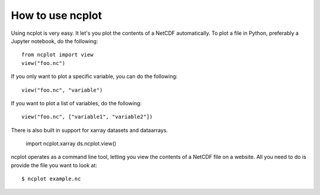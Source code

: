 How to use ncplot 
---------------------------

Using ncplot is very easy. It let's you plot the contents of a NetCDF automatically. To plot a file in Python, preferably a Jupyter notebook, do the following::

    from ncplot import view
    view("foo.nc")

If you only want to plot a specific variable, you can do the following::

    view("foo.nc", "variable")

If you want to plot a list of variables, do the following::

    view("foo.nc", ["variable1", "variable2"])

There is also built in support for xarray datasets and dataarrays.

    import ncplot.xarray
    ds.ncplot.view()

ncplot operates as a command line tool, letting you view the contents of a NetCDF file on a website. All you need to do is provide the file you want to look at::

    $ ncplot example.nc
